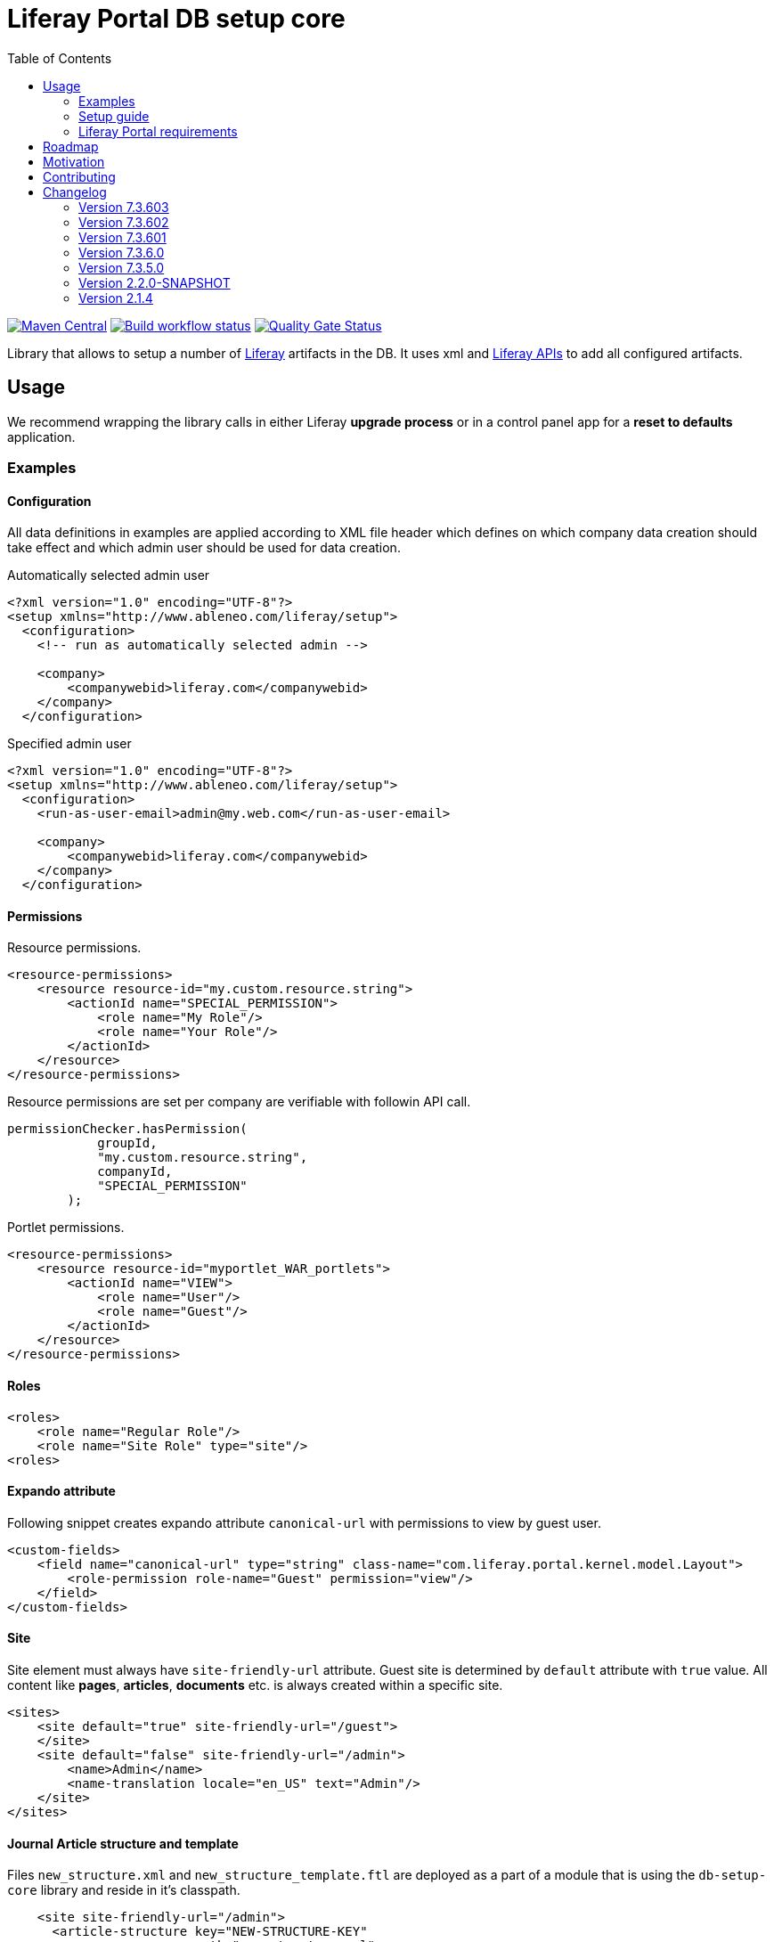 = Liferay Portal DB setup core
:liferay-version: 7.3.6
:current-db-setup-core-version: 7.3.603
:TOC:

image:https://maven-badges.herokuapp.com/maven-central/com.ableneo.liferay/com.ableneo.liferay.db.setup.core/badge.svg?color=blue[Maven Central,link=https://search.maven.org/search?q=g:com.ableneo.liferay%20AND%20a:com.ableneo.liferay.db.setup.core]
image:https://github.com/ableneo/liferay-db-setup-core/actions/workflows/build.yml/badge.svg[Build workflow status,link=https://github.com/ableneo/liferay-db-setup-core/actions/workflows/build.yml]
image:https://sonarcloud.io/api/project_badges/measure?project=liferay-db-setup-core-2_x&metric=alert_status[Quality Gate Status,link=https://sonarcloud.io/dashboard?id=liferay-db-setup-core-2_x]

Library that allows to setup a number of https://github.com/liferay[Liferay] artifacts in the DB. It uses xml and https://docs.liferay.com/portal/7.0/javadocs/portal-kernel[Liferay APIs] to add all configured artifacts.

== Usage

We recommend wrapping the library calls in either Liferay *upgrade process* or in a control panel app for a *reset to defaults* application.

=== Examples
==== Configuration
All data definitions in examples are applied according to XML file header which defines on which company data creation should take effect and which admin user should be used for data creation.

.Automatically selected admin user
[source, xml]
----
<?xml version="1.0" encoding="UTF-8"?>
<setup xmlns="http://www.ableneo.com/liferay/setup">
  <configuration>
    <!-- run as automatically selected admin -->

    <company>
        <companywebid>liferay.com</companywebid>
    </company>
  </configuration>
----

.Specified admin user
[source, xml]
----
<?xml version="1.0" encoding="UTF-8"?>
<setup xmlns="http://www.ableneo.com/liferay/setup">
  <configuration>
    <run-as-user-email>admin@my.web.com</run-as-user-email>

    <company>
        <companywebid>liferay.com</companywebid>
    </company>
  </configuration>
----

==== Permissions
Resource permissions.
[source, xml]
----
<resource-permissions>
    <resource resource-id="my.custom.resource.string">
        <actionId name="SPECIAL_PERMISSION">
            <role name="My Role"/>
            <role name="Your Role"/>
        </actionId>
    </resource>
</resource-permissions>
----
Resource permissions are set per company are verifiable with followin API call.
[source, java]
----
permissionChecker.hasPermission(
            groupId,
            "my.custom.resource.string",
            companyId,
            "SPECIAL_PERMISSION"
        );
----

Portlet permissions.
[source, xml]
----
<resource-permissions>
    <resource resource-id="myportlet_WAR_portlets">
        <actionId name="VIEW">
            <role name="User"/>
            <role name="Guest"/>
        </actionId>
    </resource>
</resource-permissions>
----
==== Roles
[source, xml]
----
<roles>
    <role name="Regular Role"/>
    <role name="Site Role" type="site"/>
<roles>
----
==== Expando attribute
Following snippet creates expando attribute `canonical-url` with permissions to view by guest user.
[source, xml]
----
<custom-fields>
    <field name="canonical-url" type="string" class-name="com.liferay.portal.kernel.model.Layout">
        <role-permission role-name="Guest" permission="view"/>
    </field>
</custom-fields>
----
==== Site
Site element must always have `site-friendly-url` attribute. Guest site is determined by `default` attribute with `true` value. All content like *pages*, *articles*, *documents* etc. is always created within a specific site.
[source, xml]
----
<sites>
    <site default="true" site-friendly-url="/guest">
    </site>
    <site default="false" site-friendly-url="/admin">
        <name>Admin</name>
        <name-translation locale="en_US" text="Admin"/>
    </site>
</sites>
----
==== Journal Article structure and template
Files `new_structure.xml` and `new_structure_template.ftl` are deployed as a part of a module that is using the `db-setup-core` library and reside in it's classpath.
[source, xml]
----

    <site site-friendly-url="/admin">
      <article-structure key="NEW-STRUCTURE-KEY"
                         path="new_structure.xml"
                         name="New Structure"/>

      <article-template key="NEW-STRUCTURE-TEMPLATE-KEY"
                        path="new_structure_template.ftl"
                        article-structure-key="NEW-STRUCTURE-KEY" name="New Structure Template" cacheable="true"/>

      <name>Admin</name>
    </site>
----
==== Articles
File `artcle.xml` is deployed as a part of a module that is using the `db-setup-core` library and reside in it's classpath.
[source, xml]
----
<sites>
    <site>
        <article
            title="Article Title"
            path="article.xml"
            article-structure-key="NEW-STRUCTURE-KEY"
            article-template-key="NEW-STRUCTURE-TEMPLATE-KEY"
            articleId="ARTICLE_ID">
            <tag name="product" />
        </article>
    </site>
</sites>
----
==== Document
Document's file itself is determined by `file-system-name` attribute which defines resource on classpath.
[source, xml]
----
<sites>
    <site>
        <document file-system-name="image.svg"
                  document-folder-name="/Images"
                  document-filename="image.svg"
                  document-title="image.svg"/>
    </site>
</sites>
----

=== Setup guide

. Install the `com.ableneo.liferay.db.setup.core-{current-db-setup-core-version}.jar` bundle in `${liferay.home}/osgi/modules`
. Prepare your own bundle that uses the library as a `provided`/`compileOnly` dependency. For example:
+
.build.gradle
[subs=attributes+]
```groovy
dependencies {
    compileOnly 'com.ableneo.liferay:com.ableneo.liferay.db.setup.core:{current-db-setup-core-version}'
}
```
+
.pom.xml
[subs=attributes+]
```xml
<dependency>
    <groupId>com.ableneo.liferay</groupId>
    <artifactId>com.ableneo.liferay.db.setup.core</artifactId>
    <version>{current-db-setup-core-version}</version>
    <scope>provided</scope>
</dependency>
```

. Prepare xml data configuration. Documentation sits directly in the link:src/main/resources/setup_definition.xsd[setup_definition.xsd] file.
+
.Example documentation
image:doc/xsd-inline-documentation.png[]
+
.Example configuration: setup.xml
[source,xml]
----
<?xml version="1.0" encoding="UTF-8" ?>
<setup xmlns="http://www.ableneo.com/liferay/setup">
    <configuration> 
        <!-- uses random administrator account for the setup in the company, run-as-user-email tag allows to specify particular admin account to be used for the setup -->
        <company> 
            <companyid>20101</companyid> <!-- companywebid can be used alternatively -->
        </company>
    </configuration>
    <sites>
        <site> <!-- Guest by default -->
            <vocabulary name="Some categories" uuid="602f55b6-6021-455e-8d6d-696cc25daa91">
                <title-translation locale="de_DE" text="Einige Kategorien"/>
                <category name="Other categories" uuid="867b33df-2465-4a81-9945-88159c604589">
                    <title-translation locale="de_DE" text="Andere Kategorien"/>
                    <category name="New category" uuid="5fb4308e-bd21-4cf4-bdc5-3557508ffe4a">
                        <title-translation locale="de_DE" text="Neue Kategorie"/>
                    </category>
                </category>
            </vocabulary>
        </site>
    </sites>
</setup>
----
. Load the XML setup file and run `setup` method on it:
+
[source, java]
----
URL resource = Thread.currentThread().getContextClassLoader().getResource(path);
InputStream setupFile = Objects.requireNonNull(resource, "XML Liferay DB setup file not found in classpath.").openStream();
Setup setup = MarshallUtil.unmarshall(setupFile);
boolean setupSuccess = LiferaySetup.setup(setup);
----


=== Liferay Portal requirements

The code is compatible with *Liferay Portal {liferay-version}*. Other versions that have been or are supported:

. https://github.com/ableneo/liferay-db-setup-core/tree/7.3.5[Liferay Portal EE/CE 7.3.5]
. https://github.com/ableneo/liferay-db-setup-core/tree/b0d4e1d602015b704218c5511277bc87dc7eb9c7[Liferay Portal EE/CE 7.1.2]
. https://github.com/ableneo/liferay-db-setup-core/tree/1.x[Liferay Portal EE/CE 6.2.5 and higher]

== Roadmap

* more tests
* project integration with lundegaard fork: https://github.com/lundegaard/liferay-db-setup-core, until than changes and fixes from lundegaard fork will be ported to the library

== Motivation

We use https://github.com/liferay[Liferay] as an application building platform.

Portlets, content and permissions, in short- *data* serve as a building block of a web application with consistent portal UX. In the use case the *data* play important role in application building, greatly influencing UX.

By storing the application *data* as XML declaration we enable developers to version and progress *data* development as if it was a *code*. All standard development practices like versioning, code review, building and deployment can be applied to the Liferay *data as code*.

== Contributing

Want/need to hack on db-setup-core? See our link:CONTRIBUTING.adoc[super short contributing guide] for information on building, testing and contributing changes.

They are probably not perfect, please let me know if anything feels wrong or incomplete.


== Changelog

=== Version 7.3.603
==== Features & bug fixes
* fixed setup for multiple companies/groups

==== Refactorings & project changes
* upgraded test harness to latest mockito, added basic tests for multiple company/groups setup execution
* fixed SonarCloud scan integration with GitHub actions, TODO: pull request decoration

=== Version 7.3.602
==== Features & bug fixes
* fixed configuration related resource reading, library can read e.g. article files from caller bundle, credit goes to Milan Kuljovsky- thank you!
* article-structure-key and article-template-key article element attributes are required as there are no defaults for those values

=== Version 7.3.601
==== Features & bug fixes
* target Liferay Portal version is still minimum 7.3.6 (GA7)
* fix: add individual resource for permissions setup in case there are declared not for portlet but a `model-resource`, allows to use `hasUserPermission` method for the custom resource id string and a `primKey = companyId`
+
.Fixed configuration
[source, xml]
----
    <resource-permissions>
        <resource resource-id="custom.resource.id-not.a.portlet.id">
            <actionId name="SOME_PERMISSION">
                <role name="Some Portal Role"/>
----

==== Refactorings & project changes
* version changed from 4 to 3 numbers, build version will increment every time there is a new feature or bugfix
* improved docs

=== Version 7.3.6.0

==== Features & bug fixes
* Bumped target Liferay Portal version to minimum 7.3.6 ga7.
* Improved category/vocabulary idempotency, it's possible to update categories and vocabularies with optional uuid, before categories/vocabularies were identified only by name. That allows to update a category name which wasn't possible before.
* Improved categories/vocabulary updates performance, update is only issued if anything in the definition differs compared to the data in the DB.
* Category by_name search is scoped only to a particular vocabulary.
* Added property element in categories that allows to define AssetCategoryProperty. These are identified by a key. 
+
TIP: TODO: deletion of existing property.

==== Refactorings & project changes
* divided xsd to "elements" and "types" parts, replaced many element references with types which improves naming flexibility
* every xsd type follows is camel cased and suffixed with word: Type, e.g. UuidType
* simplified dependency management with `release.portal.bom`
* removed `shade` maven plugin as portal exports `com.liferay.portlet.asset.util` package already in `org.eclipse.osgi_3.13.0.LIFERAY-PATCHED-11` bundle

=== Version 7.3.5.0

==== Features & bug fixes

* OSGI descriptors in JAR, the bundle can be deployed and work as a standalone Liferay 7.x bundle

* instance import feature added, credit goes to https://github.com/bimki[@bimki] - thank you!
* portal properties feature added, credit goes to https://github.com/fabalint[@fabalint] - thank you!
* new helper methods to run the setup (ported from 1.x branch):
** `com.ableneo.liferay.portal.setup.LiferaySetup#setup(java.io.InputStream)`
** `com.ableneo.liferay.portal.setup.LiferaySetup#setup(java.io.File)`
* fixed categorization idempotency (vocabulary and category name handling)
* fixed language handling for groups

==== Refactorings & project changes

* improved javadoc in entrypoint `com.ableneo.liferay.portal.setup.LiferaySetup` class
* upped dependencies to https://liferay.dev/blogs/-/blogs/liferay-portal-7-3-ce-ga6-release[Liferay 7.3.5], credit goes to https://github.com/fabalint[@fabalint] - thank you!
* changed versioning so that major.minor.patch version reflects target platform, build version will be used to track changes in the library
* documentation format conversion from markdown to https://asciidoc.org/[aciidoc]
* added slf4j and changed logger in few classes for more ergonomic log message interpolation (Liferay 7.x provides slf4j by default)
* added prettier formatter to the project
* added build environment setup automation with <<_automated_local_build_environment_setup_with_nix,nix>>

=== Version 2.2.0-SNAPSHOT

==== Features & bug fixes

* it's possible to use more than one company id per configuration file, the configuration will be applied to all listed companies
* tag names in configuration follow unified naming convention: word-word
* run-as-user renamed to run-as-user-email to be explicit about expected value
* added missing documentation to few xml elements
* setup xsd provides a version attribute

==== Refactorings & project changes

* configured sonar analysis on each commit
* configured maven test / coverage runner
* maven project structure has changed to single-module
* companyId, groupId and runAsUserId are set in Setup class and propagated to all involved Utils with SetupConfigurationThreadLocal context class
* improved MarshallUtil performance
* introduced unit tests
* most of the problems reported by sonar are fixed
* improved logging

=== Version 2.1.4

==== Features & bug fixes

* Added resource class name when creating ADT
* Fix user expando assignement
* Allow add categories and summaries to articles
